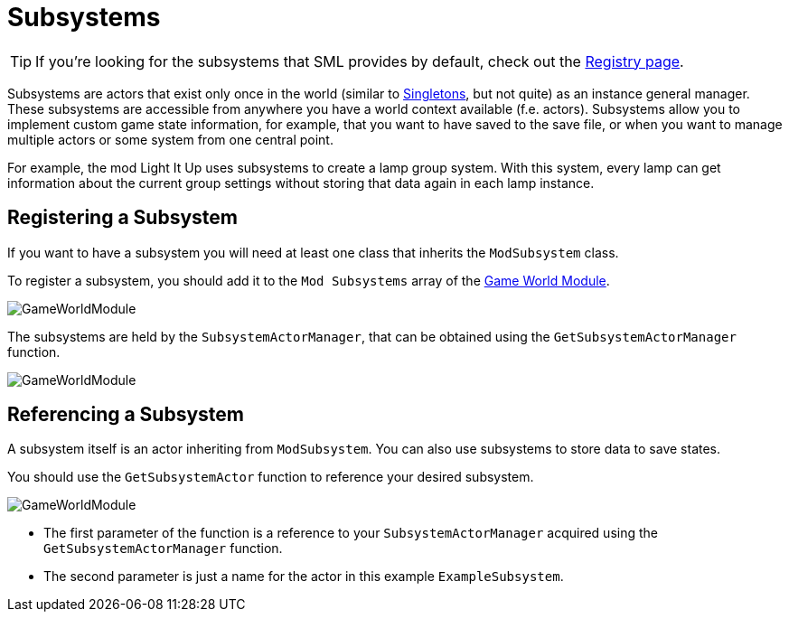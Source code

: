 = Subsystems

[TIP]
====
If you're looking for the subsystems that SML provides by default,
check out the
xref:Development/ModLoader/Registry.adoc[Registry page].
====

Subsystems are actors that exist only once in the world
(similar to https://en.wikipedia.org/wiki/Singleton_pattern[Singletons], but not quite)
as an instance general manager. These subsystems are accessible from anywhere you
have a world context available (f.e. actors).
Subsystems allow you to implement custom game state information,
for example, that you want to have saved to the save file, or when you
want to manage multiple actors or some system from one central point.

For example, the mod Light It Up uses subsystems to create a lamp group system.
With this system, every lamp can get information about the current group settings
without storing that data again in each lamp instance.

== Registering a Subsystem

If you want to have a subsystem you will need at least one class that inherits the `ModSubsystem` class. 

To register a subsystem, you should add it to the `Mod Subsystems` array of the
xref:Development/ModLoader/ModModules.adoc#_game_instance_module_ugameinstancemodule[Game World Module].

image:Satisfactory/Subsystems/Subsystems_gwm.PNG[GameWorldModule]

The subsystems are held by the `SubsystemActorManager`, that can be obtained using the `GetSubsystemActorManager` function.

image:Satisfactory/Subsystems/Subsystems_sam_node.PNG[GameWorldModule]

== Referencing a Subsystem

A subsystem itself is an actor inheriting from `ModSubsystem`.
You can also use subsystems to store data to save states.

You should use the `GetSubsystemActor` function to reference your desired subsystem.

image:Satisfactory/Subsystems/Subsystems_sam.PNG[GameWorldModule]

* The first parameter of the function is a reference to your `SubsystemActorManager` acquired using the `GetSubsystemActorManager` function.
* The second parameter is just a name for the actor in this example `ExampleSubsystem`.

